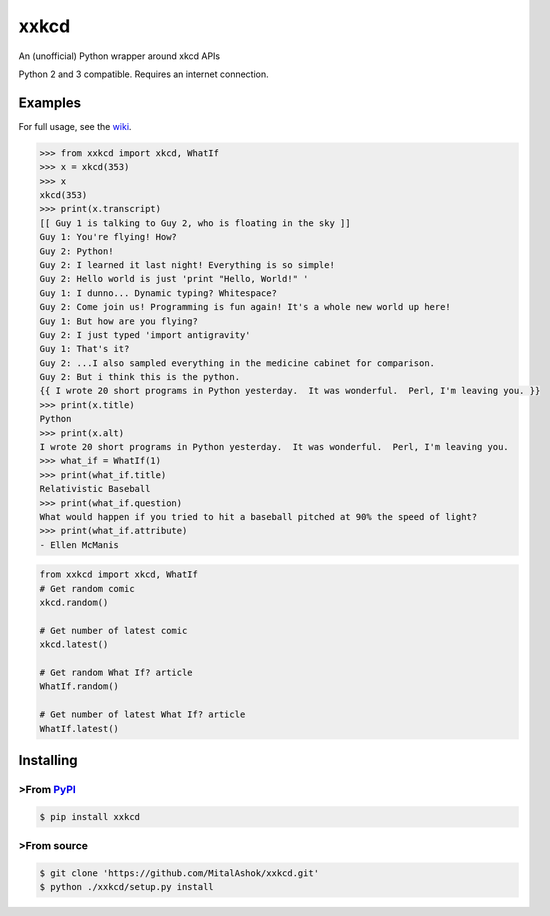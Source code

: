 xxkcd
=====

An (unofficial) Python wrapper around xkcd APIs

Python 2 and 3 compatible. Requires an internet connection.

Examples
--------

For full usage, see the
`wiki <https://github.com/mitalashok/xxkcd/wiki>`__.

.. code:: python

    >>> from xxkcd import xkcd, WhatIf
    >>> x = xkcd(353)
    >>> x
    xkcd(353)
    >>> print(x.transcript)
    [[ Guy 1 is talking to Guy 2, who is floating in the sky ]]
    Guy 1: You're flying! How?
    Guy 2: Python!
    Guy 2: I learned it last night! Everything is so simple!
    Guy 2: Hello world is just 'print "Hello, World!" '
    Guy 1: I dunno... Dynamic typing? Whitespace?
    Guy 2: Come join us! Programming is fun again! It's a whole new world up here!
    Guy 1: But how are you flying?
    Guy 2: I just typed 'import antigravity'
    Guy 1: That's it?
    Guy 2: ...I also sampled everything in the medicine cabinet for comparison.
    Guy 2: But i think this is the python.
    {{ I wrote 20 short programs in Python yesterday.  It was wonderful.  Perl, I'm leaving you. }}
    >>> print(x.title)
    Python
    >>> print(x.alt)
    I wrote 20 short programs in Python yesterday.  It was wonderful.  Perl, I'm leaving you.
    >>> what_if = WhatIf(1)
    >>> print(what_if.title)
    Relativistic Baseball
    >>> print(what_if.question)
    What would happen if you tried to hit a baseball pitched at 90% the speed of light?
    >>> print(what_if.attribute)
    - Ellen McManis

.. code:: python

    from xxkcd import xkcd, WhatIf
    # Get random comic
    xkcd.random()

    # Get number of latest comic
    xkcd.latest()

    # Get random What If? article
    WhatIf.random()

    # Get number of latest What If? article
    WhatIf.latest()

Installing
----------

>From `PyPI <https://pypi.org/project/xxkcd/>`__
~~~~~~~~~~~~~~~~~~~~~~~~~~~~~~~~~~~~~~~~~~~~~~~

.. code:: bash

    $ pip install xxkcd

>From source
~~~~~~~~~~~

.. code:: bash

    $ git clone 'https://github.com/MitalAshok/xxkcd.git'
    $ python ./xxkcd/setup.py install


